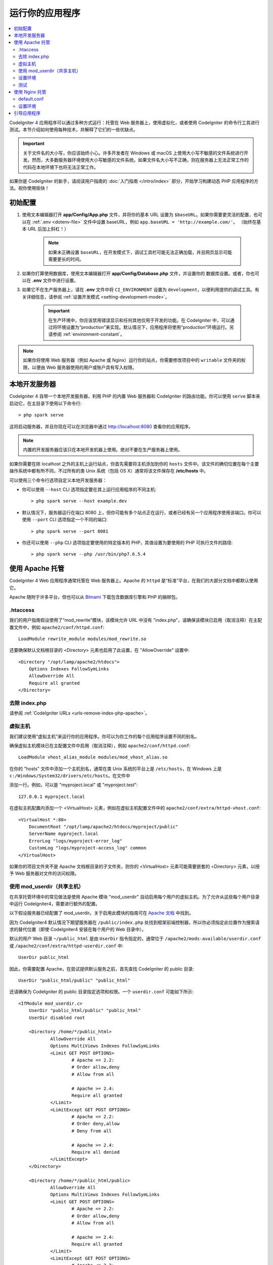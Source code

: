 运行你的应用程序
################

.. contents::
    :local:
    :depth: 2

CodeIgniter 4 应用程序可以通过多种方式运行：托管在 Web 服务器上，使用虚拟化，或者使用 CodeIgniter 的命令行工具进行测试。本节介绍如何使用每种技术，并解释了它们的一些优缺点。

.. important:: 关于文件名的大小写，你应该始终小心。许多开发者在 Windows 或 macOS 上使用大小写不敏感的文件系统进行开发。然而，大多数服务器环境使用大小写敏感的文件系统。如果文件名大小写不正确，则在服务器上无法正常工作的代码在本地环境下也将无法正常工作。

如果你是 CodeIgniter 的新手，请阅读用户指南的 :doc:`入门指南 </intro/index>` 部分，开始学习构建动态 PHP 应用程序的方法。祝你使用愉快！

.. _initial-configuration:

初始配置
=====================

#. 使用文本编辑器打开 **app/Config/App.php** 文件，并将你的基本 URL 设置为 ``$baseURL``。如果你需要更灵活的配置，也可以在 :ref:`.env <dotenv-file>` 文件中设置 baseURL，例如 ``app.baseURL = 'http://example.com/'``。 （始终在基本 URL 后加上斜杠！）

    .. note:: 如果未正确设置 ``baseURL``，在开发模式下，调试工具栏可能无法正确加载，并且网页显示可能需要更长的时间。

#. 如果你打算使用数据库，使用文本编辑器打开
   **app/Config/Database.php** 文件，并设置你的
   数据库设置。或者，你也可以在 **.env** 文件中进行设置。
#. 如果它不在生产服务器上，请在 **.env** 文件中将 ``CI_ENVIRONMENT`` 设置为 ``development``，以便利用提供的调试工具。有关详细信息，请参阅 :ref:`设置开发模式 <setting-development-mode>`。

    .. important:: 在生产环境中，你应该禁用错误显示和任何其他仅用于开发的功能。在 CodeIgniter 中，可以通过将环境设置为“production”来实现。默认情况下，应用程序将使用“production”环境运行。另请参阅 :ref:`environment-constant`。

.. note:: 如果你将使用 Web 服务器（例如 Apache 或 Nginx）运行你的站点，你需要修改项目中的 ``writable`` 文件夹的权限，以便由 Web 服务器使用的用户或账户具有写入权限。

本地开发服务器
========================

CodeIgniter 4 自带一个本地开发服务器，利用 PHP 的内置 Web 服务器和 CodeIgniter 的路由功能。你可以使用 ``serve`` 脚本来启动它，在主目录下使用以下命令行::

    > php spark serve

这将启动服务器，并且你现在可以在浏览器中通过 http://localhost:8080 查看你的应用程序。

.. note:: 内置的开发服务器应该只在本地开发机器上使用。绝对不要在生产服务器上使用。

如果你需要在除 localhost 之外的主机上运行站点，你首先需要将主机添加到你的 ``hosts`` 文件中。该文件的确切位置在每个主要操作系统中都有所不同，不过所有的类 Unix 系统（包括 OS X）通常将该文件保存在 **/etc/hosts** 中。

可以使用三个命令行选项自定义本地开发服务器：

- 你可以使用 ``--host`` CLI 选项指定要在其上运行应用程序的不同主机::

    > php spark serve --host example.dev

- 默认情况下，服务器运行在端口 8080 上，但你可能有多个站点正在运行，或者已经有另一个应用程序使用该端口。你可以使用 ``--port`` CLI 选项指定一个不同的端口::

    > php spark serve --port 8081

- 你还可以使用 ``--php`` CLI 选项指定要使用的特定版本的 PHP，其值设置为要使用的 PHP 可执行文件的路径::

    > php spark serve --php /usr/bin/php7.6.5.4

使用 Apache 托管
===================

CodeIgniter 4 Web 应用程序通常托管在 Web 服务器上。Apache 的 ``httpd`` 是“标准”平台，在我们的大部分文档中都默认使用它。

Apache 随附于许多平台，但也可以从 `Bitnami <https://bitnami.com/stacks/infrastructure>`_ 下载包含数据库引擎和 PHP 的捆绑包。

.htaccess
---------

我们的用户指南假设使用了“mod_rewrite”模块，该模块允许 URL 中没有 "index.php"，请确保该模块已启用（取消注释）在主配置文件中，例如 ``apache2/conf/httpd.conf``::

    LoadModule rewrite_module modules/mod_rewrite.so

还要确保默认文档根目录的 <Directory> 元素也启用了此设置，在 "AllowOverride" 设置中::

    <Directory "/opt/lamp/apache2/htdocs">
        Options Indexes FollowSymLinks
        AllowOverride All
        Require all granted
    </Directory>

去除 index.php
----------------------

请参阅 :ref:`CodeIgniter URLs <urls-remove-index-php-apache>`。

虚拟主机
---------------

我们建议使用“虚拟主机”来运行你的应用程序。你可以为你工作的每个应用程序设置不同的别名。

确保虚拟主机模块已在主配置文件中启用（取消注释），例如 ``apache2/conf/httpd.conf``::

    LoadModule vhost_alias_module modules/mod_vhost_alias.so

在你的 "hosts" 文件中添加一个主机别名，通常在类 Unix 系统的平台上是 ``/etc/hosts``，在 Windows 上是 ``c:/Windows/System32/drivers/etc/hosts``。在文件中

添加一行。例如，可以是 "myproject.local" 或 "myproject.test"::

    127.0.0.1 myproject.local

在虚拟主机配置内添加一个 <VirtualHost> 元素，例如在虚拟主机配置文件中的 ``apache2/conf/extra/httpd-vhost.conf``::

    <VirtualHost *:80>
        DocumentRoot "/opt/lamp/apache2/htdocs/myproject/public"
        ServerName myproject.local
        ErrorLog "logs/myproject-error_log"
        CustomLog "logs/myproject-access_log" common
    </VirtualHost>

如果你的项目文件夹不是 Apache 文档根目录的子文件夹，则你的 <VirtualHost> 元素可能需要嵌套的 <Directory> 元素，以授予 Web 服务器对文件的访问权限。

使用 mod_userdir（共享主机）
--------------------------------

在共享托管环境中的常见做法是使用 Apache 模块 "mod_userdir" 自动启用每个用户的虚拟主机。为了允许从这些每个用户目录中运行 CodeIgniter4，需要进行额外的配置。

以下假设服务器已经配置了 mod_userdir。关于启用此模块的指南可在 `Apache 文档 <https://httpd.apache.org/docs/2.4/howto/public_html.html>`_ 中找到。

因为 CodeIgniter4 默认情况下期望服务器在 ``/public/index.php`` 处找到框架前端控制器，所以你必须指定此位置作为搜索请求的替代位置（即使 CodeIgniter4 安装在每个用户的 Web 目录中）。

默认的用户 Web 目录 ``~/public_html`` 是由 ``UserDir`` 指令指定的，通常位于 ``/apache2/mods-available/userdir.conf`` 或 ``/apache2/conf/extra/httpd-userdir.conf`` 中::

    UserDir public_html

因此，你需要配置 Apache，在尝试提供默认服务之前，首先查找 CodeIgniter 的 public 目录::

    UserDir "public_html/public" "public_html"

还请确保为 CodeIgniter 的 public 目录指定选项和权限。一个 ``userdir.conf`` 可能如下所示::

    <IfModule mod_userdir.c>
        UserDir "public_html/public" "public_html"
        UserDir disabled root

        <Directory /home/*/public_html>
                AllowOverride All
                Options MultiViews Indexes FollowSymLinks
                <Limit GET POST OPTIONS>
                        # Apache <= 2.2:
                        # Order allow,deny
                        # Allow from all

                        # Apache >= 2.4:
                        Require all granted
                </Limit>
                <LimitExcept GET POST OPTIONS>
                        # Apache <= 2.2:
                        # Order deny,allow
                        # Deny from all

                        # Apache >= 2.4:
                        Require all denied
                </LimitExcept>
        </Directory>

        <Directory /home/*/public_html/public>
                AllowOverride All
                Options MultiViews Indexes FollowSymLinks
                <Limit GET POST OPTIONS>
                        # Apache <= 2.2:
                        # Order allow,deny
                        # Allow from all

                        # Apache >= 2.4:
                        Require all granted
                </Limit>
                <LimitExcept GET POST OPTIONS>
                        # Apache <= 2.2:
                        # Order deny,allow
                        # Deny from all

                        # Apache >= 2.4:
                        Require all denied
                </LimitExcept>
        </Directory>
    </IfModule>

设置环境
-------------------

请参阅 :ref:`处理多环境 <environment-apache>`。

测试
-------

通过上述配置，你的 Web 应用程序将可以通过 URL ``http://myproject.local`` 在浏览器中访问。

每当更改 Apache 配置时，都需要重新启动 Apache。

使用 Nginx 托管
==================

Nginx 是第二个最广泛使用的 Web 托管 HTTP 服务器。这里你可以找到使用 PHP 7.3 FPM（unix sockets）的 Ubuntu Server 的示例配置。

default.conf
------------

此配置使 URL 中没有 "index.php"，并对以 ".php" 结尾的 URL 使用 CodeIgniter 的 "404 - 文件未找到"。

.. code-block:: nginx

    server {
        listen 80;
        listen [::]:80;

        server_name example.com;

        root  /var/www/example.com/public;
        index index.php index.html index.htm;

        location / {
            try_files $uri $uri/ /index.php$is_args$args;
        }

        location ~ \.php$ {
            include snippets/fastcgi-php.conf;

            # 使用 php-fpm：
            fastcgi_pass unix:/run/php/php7.3-fpm.sock;
            # 使用 php-cgi：
            # fastcgi_pass 127.0.0.1:9000;
        }

        error_page 404 /index.php;

        # 拒绝访问隐藏文件，例如 .htaccess
        location ~ /\. {
            deny all;
        }
    }

设置环境
-------------------

请参阅 :ref:`处理多环境 <environment-nginx>`。

引导应用程序
=====================

在某些场景中，你可能希望加载框架，而不实际运行整个应用程序。这对于对项目进行单元测试非常有用，但也可以用于使用第三方工具来分析和修改你的代码。该框架提供了一个专门用于这种情况的单独引导脚本：``system/Test/bootstrap.php``。

大多数路径到你的项目都在引导过程中定义。你可以使用预定义的常量覆盖这些路径，但是当使用默认值时，请确保你的路径与预期的目录结构对齐，以适应你的安装方法。
